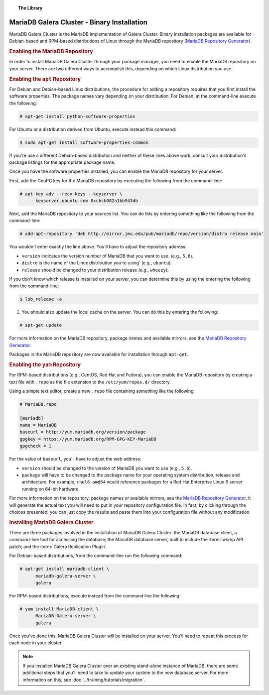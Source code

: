 .. topic:: The Library
   :name: left-margin

   .. cssclass:: no-bull

      - :doc:`Documentation <./index>`
      - :doc:`Knowledge Base <../kb/index>`

      .. cssclass:: no-bull-sub

         - :doc:`Troubleshooting <../kb/trouble/index>`
         - :doc:`Best Practices <../kb/best/index>`

      - :doc:`FAQ <../faq>`
      - :doc:`Training <../training/index>`

      .. cssclass:: no-bull-sub

         - :doc:`Tutorial Articles <../training/tutorials/index>`
         - :doc:`Training Videos <../training/videos/index>`

      .. cssclass:: bull-head

         Related Documents

      - :doc:`../training/tutorials/migration`

      .. cssclass:: bull-head

         Related Articles


.. cssclass:: library-document
.. _`install-mariadb-binary`:

============================================
MariaDB Galera Cluster - Binary Installation
============================================

MariaDB Galera Cluster is the MariaDB implementation of Galera Cluster.  Binary installation packages are available for Debian-based and RPM-based distributions of Linux through the MariaDB repository (`MariaDB Repository Generator <https://downloads.mariadb.org/mariadb/repositories/>`_).

.. image:: ../images/mariadb-repository-tool.png
   :width: 600px
   :alt: MariaDB Repository Tool
   :class: tutorial-screenshot


.. _`mariadb-repo`:
.. rubric:: Enabling the MariaDB Repository
   :class: rubric-1

In order to install MariaDB Galera Cluster through your package manager, you need to enable the MariaDB repository on your server.  There are two different ways to accomplish this, depending on which Linux distribution you use.

.. _`mariadb-deb`:
.. rubric:: Enabling the ``apt`` Repository
   :class: rubric-2

For Debian and Debian-based Linux distributions, the procedure for adding a repository requires that you first install the software properties.  The package names vary depending on your distribution.  For Debian, at the command-line execute the following:

.. code-block:: console

   # apt-get install python-software-properties

For Ubuntu or a distribution derived from Ubuntu, execute instead this command:

.. code-block:: console

   $ sudo apt-get install software-properties-common

If you're use a different Debian-based distribution and neither of these lines above work, consult your distribution's package listings for the appropriate package name.

Once you have the software properties installed, you can enable the MariaDB repository for your server.

First, add the GnuPG key for the MariaDB repository by executing the following from the command-line:

.. code-block:: console

   # apt-key adv --recv-keys --keyserver \
         keyserver.ubuntu.com 0xcbcb082a1bb943db

Next, add the MariaDB repository to your sources list. You can do this by entering something like the following from the command-line:

.. code-block:: console

   # add-apt-repository 'deb http://mirror.jmu.edu/pub/mariadb/repo/version/distro release main'

You wouldn't enter exactly the line above. You'll have to adjust the repository address:

- ``version`` indicates the version number of MariaDB that you want to use. (e.g., ``5.6``).

- ``distro`` is the name of the Linux distribution you're using' (e.g., ``ubuntu``).

- ``release`` should be changed to your distribution release (e.g., ``wheezy``).

If you don't know which release is installed on your server, you can determine this by using the entering the following from the command-line:

.. code-block:: console

   $ lsb_release -a

#. You should also update the local cache on the server.  You can do this by entering the following:

.. code-block:: console

   # apt-get update


For more information on the MariaDB repository, package names and available mirrors, see the `MariaDB Repository Generator <https://downloads.mariadb.org/mariadb/repositories/>`_.

Packages in the MariaDB repository are now available for installation through ``apt-get``.


.. _`mariadb-rpm`:
.. rubric:: Enabling the ``yum`` Repository
   :class: rubric-2

For RPM-based distributions (e.g., CentOS, Red Hat and Fedora), you can enable the MariaDB repository by creating a text file with ``.repo`` as the file extension to the ``/etc/yum/repos.d/`` directory.

Using a simple text editor, create a new ``.repo`` file containing something like the following:

.. code-block:: ini

   # MariaDB.repo

   [mariadb]
   name = MariaDB
   baseurl = http://yum.mariadb.org/version/package
   gpgkey = https://yum.mariadb.org/RPM-GPG-KEY-MariaDB
   gpgcheck = 1

For the value of ``baseurl``, you'll have to adjust the web address:

- ``version`` should be changed to the version of MariaDB you want to use (e.g., ``5.6``).

- ``package`` will have to be changed to the package name for your operating system distribution, release and architecture.  For example, ``rhel6-amd64`` would reference packages for a Red Hat Enterprise Linux 6 server running on 64-bit hardware.

For more information on the repository, package names or available mirrors, see the `MariaDB Repository Generator <https://downloads.mariadb.org/mariadb/repositories/>`_. It will generate the actual text you will need to put in your repository configuration file. In fact, by clicking through the choices presented, you can just copy the results and paste them into your configuration file without any modification.


.. _`mariadb-install`:
.. rubric:: Installing MariaDB Galera Cluster
   :class: rubric-1

There are three packages involved in the installation of MariaDB Galera Cluster: the MariaDB database client, a command-line tool for accessing the database; the MariaDB database server, built to include the :term:`wsrep API` patch; and the :term:`Galera Replication Plugin`.

For Debian-based distributions, from the command-line run the following command:

.. code-block:: console

   # apt-get install mariadb-client \
         mariadb-galera-server \
	 galera

For RPM-based distributions, execute instead from the command line the following:

.. code-block:: console

   # yum install MariaDB-client \
         MariaDB-Galera-server \
	 galera

Once you've done this, MariaDB Galera Cluster will be installed on your server.  You'll need to repeat this process for each node in your cluster.

.. note:: If you installed MariaDB Galera Cluster over an existing stand-alone instance of MariaDB, there are some additional steps that you'll need to take to update your system to the new database server.  For more information on this, see :doc:`../training/tutorials/migration`.
